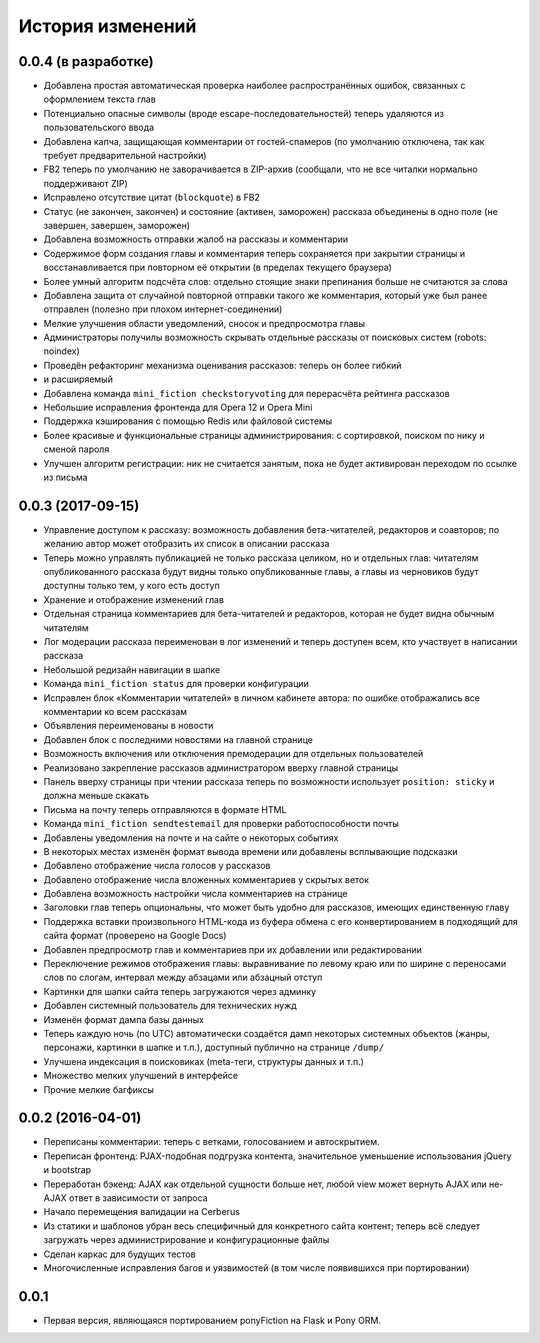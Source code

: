 =================
История изменений
=================


0.0.4 (в разработке)
--------------------

* Добавлена простая автоматическая проверка наиболее распространённых ошибок,
  связанных с оформлением текста глав
* Потенциально опасные символы (вроде escape-последовательностей) теперь
  удаляются из пользовательского ввода
* Добавлена капча, защищающая комментарии от гостей-спамеров (по умолчанию
  отключена, так как требует предварительной настройки)
* FB2 теперь по умолчанию не заворачивается в ZIP-архив (сообщали, что не все
  читалки нормально поддерживают ZIP)
* Исправлено отсутствие цитат (``blockquote``) в FB2
* Статус (не закончен, закончен) и состояние (активен, заморожен) рассказа
  объединены в одно поле (не завершен, завершен, заморожен)
* Добавлена возможность отправки жалоб на рассказы и комментарии
* Содержимое форм создания главы и комментария теперь сохраняется при закрытии
  страницы и восстанавливается при повторном её открытии (в пределах текущего
  браузера)
* Более умный алгоритм подсчёта слов: отдельно стоящие знаки препинания больше
  не считаются за слова
* Добавлена защита от случайной повторной отправки такого же комментария,
  который уже был ранее отправлен (полезно при плохом интернет-соединении)
* Мелкие улучшения области уведомлений, сносок и предпросмотра главы
* Администраторы получилы возможность скрывать отдельные рассказы от поисковых
  систем (robots: noindex)
* Проведён рефакторинг механизма оценивания рассказов: теперь он более гибкий
* и расширяемый
* Добавлена команда ``mini_fiction checkstoryvoting`` для перерасчёта рейтинга
  рассказов
* Небольшие исправления фронтенда для Opera 12 и Opera Mini
* Поддержка кэширования с помощью Redis или файловой системы
* Более красивые и функциональные страницы администрирования: с сортировкой,
  поиском по нику и сменой пароля
* Улучшен алгоритм регистрации: ник не считается занятым, пока не будет
  активирован переходом по ссылке из письма


0.0.3 (2017-09-15)
------------------

* Управление доступом к рассказу: возможность добавления бета-читателей,
  редакторов и соавторов; по желанию автор может отобразить их список
  в описании рассказа
* Теперь можно управлять публикацией не только рассказа целиком, но и
  отдельных глав: читателям опубликованного рассказа будут видны только
  опубликованные главы, а главы из черновиков будут доступны только тем,
  у кого есть доступ
* Хранение и отображение изменений глав
* Отдельная страница комментариев для бета-читателей и редакторов, которая
  не будет видна обычным читателям
* Лог модерации рассказа переименован в лог изменений и теперь доступен всем,
  кто участвует в написании рассказа
* Небольшой редизайн навигации в шапке
* Команда ``mini_fiction status`` для проверки конфигурации
* Исправлен блок «Комментарии читателей» в личном кабинете автора: по ошибке
  отображались все комментарии ко всем рассказам
* Объявления переименованы в новости
* Добавлен блок с последними новостями на главной странице
* Возможность включения или отключения премодерации для отдельных
  пользователей
* Реализовано закрепление рассказов администратором вверху главной страницы
* Панель вверху страницы при чтении рассказа теперь по возможности использует
  ``position: sticky`` и должна меньше скакать
* Письма на почту теперь отправляются в формате HTML
* Команда ``mini_fiction sendtestemail`` для проверки работоспособности почты
* Добавлены уведомления на почте и на сайте о некоторых событиях
* В некоторых местах изменён формат вывода времени или добавлены всплывающие
  подсказки
* Добавлено отображение числа голосов у рассказов
* Добавлено отображение числа вложенных комментариев у скрытых веток
* Добавлена возможность настройки числа комментариев на странице
* Заголовки глав теперь опциональны, что может быть удобно для рассказов,
  имеющих единственную главу
* Поддержка вставки произвольного HTML-кода из буфера обмена с его
  конвертированием в подходящий для сайта формат (проверено на Google Docs)
* Добавлен предпросмотр глав и комментариев при их добавлении или
  редактировании
* Переключение режимов отображения главы: выравнивание по левому краю или
  по ширине с переносами слов по слогам, интервал между абзацами или абзацный
  отступ
* Картинки для шапки сайта теперь загружаются через админку
* Добавлен системный пользователь для технических нужд
* Изменён формат дампа базы данных
* Теперь каждую ночь (по UTC) автоматически создаётся дамп некоторых системных
  объектов (жанры, персонажи, картинки в шапке и т.п.), доступный публично
  на странице ``/dump/``
* Улучшена индексация в поисковиках (meta-теги, структуры данных и т.п.)
* Множество мелких улучшений в интерфейсе
* Прочие мелкие багфиксы


0.0.2 (2016-04-01)
------------------

* Переписаны комментарии: теперь с ветками, голосованием и автоскрытием.
* Переписан фронтенд: PJAX-подобная подгрузка контента, значительное
  уменьшение использования jQuery и bootstrap
* Переработан бэкенд: AJAX как отдельной сущности больше нет, любой view
  может вернуть AJAX или не-AJAX ответ в зависимости от запроса
* Начало перемещения валидации на Cerberus
* Из статики и шаблонов убран весь специфичный для конкретного сайта
  контент; теперь всё следует загружать через администрирование и
  конфигурационные файлы
* Сделан каркас для будущих тестов
* Многочисленные исправления багов и уязвимостей (в том числе
  появившихся при портировании)


0.0.1
-----

* Первая версия, являющаяся портированием ponyFiction на Flask и Pony ORM.
